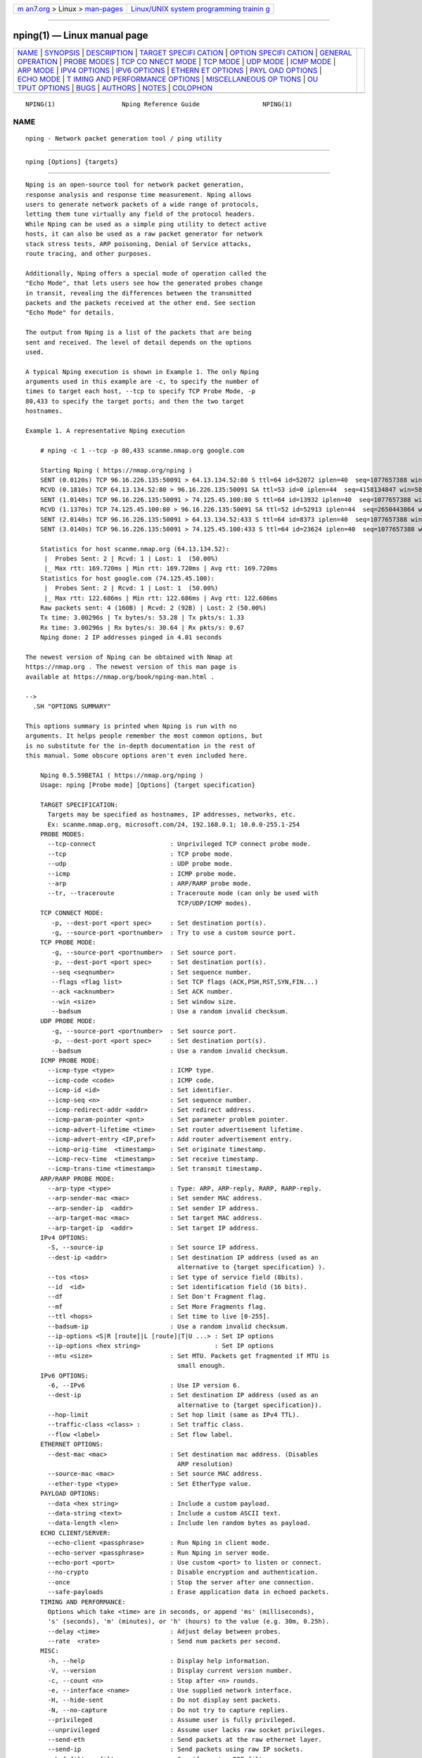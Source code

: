 .. container:: page-top

.. container:: nav-bar

   +----------------------------------+----------------------------------+
   | `m                               | `Linux/UNIX system programming   |
   | an7.org <../../../index.html>`__ | trainin                          |
   | > Linux >                        | g <http://man7.org/training/>`__ |
   | `man-pages <../index.html>`__    |                                  |
   +----------------------------------+----------------------------------+

--------------

nping(1) — Linux manual page
============================

+-----------------------------------+-----------------------------------+
| `NAME <#NAME>`__ \|               |                                   |
| `SYNOPSIS <#SYNOPSIS>`__ \|       |                                   |
| `DESCRIPTION <#DESCRIPTION>`__ \| |                                   |
| `TARGET SPECIFI                   |                                   |
| CATION <#TARGET_SPECIFICATION>`__ |                                   |
| \|                                |                                   |
| `OPTION SPECIFI                   |                                   |
| CATION <#OPTION_SPECIFICATION>`__ |                                   |
| \|                                |                                   |
| `GENERAL                          |                                   |
| OPERATION <#GENERAL_OPERATION>`__ |                                   |
| \| `PROBE MODES <#PROBE_MODES>`__ |                                   |
| \|                                |                                   |
| `TCP CO                           |                                   |
| NNECT MODE <#TCP_CONNECT_MODE>`__ |                                   |
| \| `TCP MODE <#TCP_MODE>`__ \|    |                                   |
| `UDP MODE <#UDP_MODE>`__ \|       |                                   |
| `ICMP MODE <#ICMP_MODE>`__ \|     |                                   |
| `ARP MODE <#ARP_MODE>`__ \|       |                                   |
| `IPV4 OPTIONS <#IPV4_OPTIONS>`__  |                                   |
| \|                                |                                   |
| `IPV6 OPTIONS <#IPV6_OPTIONS>`__  |                                   |
| \|                                |                                   |
| `ETHERN                           |                                   |
| ET OPTIONS <#ETHERNET_OPTIONS>`__ |                                   |
| \|                                |                                   |
| `PAYL                             |                                   |
| OAD OPTIONS <#PAYLOAD_OPTIONS>`__ |                                   |
| \| `ECHO MODE <#ECHO_MODE>`__ \|  |                                   |
| `T                                |                                   |
| IMING AND PERFORMANCE OPTIONS <#T |                                   |
| IMING_AND_PERFORMANCE_OPTIONS>`__ |                                   |
| \|                                |                                   |
| `MISCELLANEOUS OP                 |                                   |
| TIONS <#MISCELLANEOUS_OPTIONS>`__ |                                   |
| \|                                |                                   |
| `OU                               |                                   |
| TPUT OPTIONS <#OUTPUT_OPTIONS>`__ |                                   |
| \| `BUGS <#BUGS>`__ \|            |                                   |
| `AUTHORS <#AUTHORS>`__ \|         |                                   |
| `NOTES <#NOTES>`__ \|             |                                   |
| `COLOPHON <#COLOPHON>`__          |                                   |
+-----------------------------------+-----------------------------------+
| .. container:: man-search-box     |                                   |
+-----------------------------------+-----------------------------------+

::

   NPING(1)                  Nping Reference Guide                 NPING(1)

NAME
-------------------------------------------------

::

          nping - Network packet generation tool / ping utility


---------------------------------------------------------

::

          nping [Options] {targets}


---------------------------------------------------------------

::

          Nping is an open-source tool for network packet generation,
          response analysis and response time measurement. Nping allows
          users to generate network packets of a wide range of protocols,
          letting them tune virtually any field of the protocol headers.
          While Nping can be used as a simple ping utility to detect active
          hosts, it can also be used as a raw packet generator for network
          stack stress tests, ARP poisoning, Denial of Service attacks,
          route tracing, and other purposes.

          Additionally, Nping offers a special mode of operation called the
          "Echo Mode", that lets users see how the generated probes change
          in transit, revealing the differences between the transmitted
          packets and the packets received at the other end. See section
          "Echo Mode" for details.

          The output from Nping is a list of the packets that are being
          sent and received. The level of detail depends on the options
          used.

          A typical Nping execution is shown in Example 1. The only Nping
          arguments used in this example are -c, to specify the number of
          times to target each host, --tcp to specify TCP Probe Mode, -p
          80,433 to specify the target ports; and then the two target
          hostnames.

          Example 1. A representative Nping execution

              # nping -c 1 --tcp -p 80,433 scanme.nmap.org google.com

              Starting Nping ( https://nmap.org/nping )
              SENT (0.0120s) TCP 96.16.226.135:50091 > 64.13.134.52:80 S ttl=64 id=52072 iplen=40  seq=1077657388 win=1480
              RCVD (0.1810s) TCP 64.13.134.52:80 > 96.16.226.135:50091 SA ttl=53 id=0 iplen=44  seq=4158134847 win=5840 <mss 1460>
              SENT (1.0140s) TCP 96.16.226.135:50091 > 74.125.45.100:80 S ttl=64 id=13932 iplen=40  seq=1077657388 win=1480
              RCVD (1.1370s) TCP 74.125.45.100:80 > 96.16.226.135:50091 SA ttl=52 id=52913 iplen=44  seq=2650443864 win=5720 <mss 1430>
              SENT (2.0140s) TCP 96.16.226.135:50091 > 64.13.134.52:433 S ttl=64 id=8373 iplen=40  seq=1077657388 win=1480
              SENT (3.0140s) TCP 96.16.226.135:50091 > 74.125.45.100:433 S ttl=64 id=23624 iplen=40  seq=1077657388 win=1480

              Statistics for host scanme.nmap.org (64.13.134.52):
               |  Probes Sent: 2 | Rcvd: 1 | Lost: 1  (50.00%)
               |_ Max rtt: 169.720ms | Min rtt: 169.720ms | Avg rtt: 169.720ms
              Statistics for host google.com (74.125.45.100):
               |  Probes Sent: 2 | Rcvd: 1 | Lost: 1  (50.00%)
               |_ Max rtt: 122.686ms | Min rtt: 122.686ms | Avg rtt: 122.686ms
              Raw packets sent: 4 (160B) | Rcvd: 2 (92B) | Lost: 2 (50.00%)
              Tx time: 3.00296s | Tx bytes/s: 53.28 | Tx pkts/s: 1.33
              Rx time: 3.00296s | Rx bytes/s: 30.64 | Rx pkts/s: 0.67
              Nping done: 2 IP addresses pinged in 4.01 seconds

          The newest version of Nping can be obtained with Nmap at
          https://nmap.org . The newest version of this man page is
          available at https://nmap.org/book/nping-man.html .

          -->
            .SH "OPTIONS SUMMARY"

          This options summary is printed when Nping is run with no
          arguments. It helps people remember the most common options, but
          is no substitute for the in-depth documentation in the rest of
          this manual. Some obscure options aren't even included here.

              Nping 0.5.59BETA1 ( https://nmap.org/nping )
              Usage: nping [Probe mode] [Options] {target specification}

              TARGET SPECIFICATION:
                Targets may be specified as hostnames, IP addresses, networks, etc.
                Ex: scanme.nmap.org, microsoft.com/24, 192.168.0.1; 10.0.0-255.1-254
              PROBE MODES:
                --tcp-connect                    : Unprivileged TCP connect probe mode.
                --tcp                            : TCP probe mode.
                --udp                            : UDP probe mode.
                --icmp                           : ICMP probe mode.
                --arp                            : ARP/RARP probe mode.
                --tr, --traceroute               : Traceroute mode (can only be used with
                                                   TCP/UDP/ICMP modes).
              TCP CONNECT MODE:
                 -p, --dest-port <port spec>     : Set destination port(s).
                 -g, --source-port <portnumber>  : Try to use a custom source port.
              TCP PROBE MODE:
                 -g, --source-port <portnumber>  : Set source port.
                 -p, --dest-port <port spec>     : Set destination port(s).
                 --seq <seqnumber>               : Set sequence number.
                 --flags <flag list>             : Set TCP flags (ACK,PSH,RST,SYN,FIN...)
                 --ack <acknumber>               : Set ACK number.
                 --win <size>                    : Set window size.
                 --badsum                        : Use a random invalid checksum.
              UDP PROBE MODE:
                 -g, --source-port <portnumber>  : Set source port.
                 -p, --dest-port <port spec>     : Set destination port(s).
                 --badsum                        : Use a random invalid checksum.
              ICMP PROBE MODE:
                --icmp-type <type>               : ICMP type.
                --icmp-code <code>               : ICMP code.
                --icmp-id <id>                   : Set identifier.
                --icmp-seq <n>                   : Set sequence number.
                --icmp-redirect-addr <addr>      : Set redirect address.
                --icmp-param-pointer <pnt>       : Set parameter problem pointer.
                --icmp-advert-lifetime <time>    : Set router advertisement lifetime.
                --icmp-advert-entry <IP,pref>    : Add router advertisement entry.
                --icmp-orig-time  <timestamp>    : Set originate timestamp.
                --icmp-recv-time  <timestamp>    : Set receive timestamp.
                --icmp-trans-time <timestamp>    : Set transmit timestamp.
              ARP/RARP PROBE MODE:
                --arp-type <type>                : Type: ARP, ARP-reply, RARP, RARP-reply.
                --arp-sender-mac <mac>           : Set sender MAC address.
                --arp-sender-ip  <addr>          : Set sender IP address.
                --arp-target-mac <mac>           : Set target MAC address.
                --arp-target-ip  <addr>          : Set target IP address.
              IPv4 OPTIONS:
                -S, --source-ip                  : Set source IP address.
                --dest-ip <addr>                 : Set destination IP address (used as an
                                                   alternative to {target specification} ).
                --tos <tos>                      : Set type of service field (8bits).
                --id  <id>                       : Set identification field (16 bits).
                --df                             : Set Don't Fragment flag.
                --mf                             : Set More Fragments flag.
                --ttl <hops>                     : Set time to live [0-255].
                --badsum-ip                      : Use a random invalid checksum.
                --ip-options <S|R [route]|L [route]|T|U ...> : Set IP options
                --ip-options <hex string>                    : Set IP options
                --mtu <size>                     : Set MTU. Packets get fragmented if MTU is
                                                   small enough.
              IPv6 OPTIONS:
                -6, --IPv6                       : Use IP version 6.
                --dest-ip                        : Set destination IP address (used as an
                                                   alternative to {target specification}).
                --hop-limit                      : Set hop limit (same as IPv4 TTL).
                --traffic-class <class> :        : Set traffic class.
                --flow <label>                   : Set flow label.
              ETHERNET OPTIONS:
                --dest-mac <mac>                 : Set destination mac address. (Disables
                                                   ARP resolution)
                --source-mac <mac>               : Set source MAC address.
                --ether-type <type>              : Set EtherType value.
              PAYLOAD OPTIONS:
                --data <hex string>              : Include a custom payload.
                --data-string <text>             : Include a custom ASCII text.
                --data-length <len>              : Include len random bytes as payload.
              ECHO CLIENT/SERVER:
                --echo-client <passphrase>       : Run Nping in client mode.
                --echo-server <passphrase>       : Run Nping in server mode.
                --echo-port <port>               : Use custom <port> to listen or connect.
                --no-crypto                      : Disable encryption and authentication.
                --once                           : Stop the server after one connection.
                --safe-payloads                  : Erase application data in echoed packets.
              TIMING AND PERFORMANCE:
                Options which take <time> are in seconds, or append 'ms' (milliseconds),
                's' (seconds), 'm' (minutes), or 'h' (hours) to the value (e.g. 30m, 0.25h).
                --delay <time>                   : Adjust delay between probes.
                --rate  <rate>                   : Send num packets per second.
              MISC:
                -h, --help                       : Display help information.
                -V, --version                    : Display current version number.
                -c, --count <n>                  : Stop after <n> rounds.
                -e, --interface <name>           : Use supplied network interface.
                -H, --hide-sent                  : Do not display sent packets.
                -N, --no-capture                 : Do not try to capture replies.
                --privileged                     : Assume user is fully privileged.
                --unprivileged                   : Assume user lacks raw socket privileges.
                --send-eth                       : Send packets at the raw ethernet layer.
                --send-ip                        : Send packets using raw IP sockets.
                --bpf-filter <filter spec>       : Specify custom BPF filter.
              OUTPUT:
                -v                               : Increment verbosity level by one.
                -v[level]                        : Set verbosity level. E.g: -v4
                -d                               : Increment debugging level by one.
                -d[level]                        : Set debugging level. E.g: -d3
                -q                               : Decrease verbosity level by one.
                -q[N]                            : Decrease verbosity level N times
                --quiet                          : Set verbosity and debug level to minimum.
                --debug                          : Set verbosity and debug to the max level.
              EXAMPLES:
                nping scanme.nmap.org
                nping --tcp -p 80 --flags rst --ttl 2 192.168.1.1
                nping --icmp --icmp-type time --delay 500ms 192.168.254.254
                nping --echo-server "public" -e wlan0 -vvv
                nping --echo-client "public" echo.nmap.org --tcp -p1-1024 --flags ack

              SEE THE MAN PAGE FOR MANY MORE OPTIONS, DESCRIPTIONS, AND EXAMPLES


---------------------------------------------------------------------------------

::

          Everything on the Nping command line that isn't an option or an
          option argument is treated as a target host specification. Nping
          uses the same syntax for target specifications that Nmap does.
          The simplest case is a single target given by IP address or
          hostname.

          Nping supports CIDR-style addressing. You can append /numbits to
          an IPv4 address or hostname and Nping will send probes to every
          IP address for which the first numbits are the same as for the
          reference IP or hostname given. For example, 192.168.10.0/24
          would send probes to the 256 hosts between 192.168.10.0 (binary:
          11000000 10101000 00001010 00000000) and 192.168.10.255 (binary:
          11000000 10101000 00001010 11111111), inclusive.
          192.168.10.40/24 would ping exactly the same targets. Given that
          the host scanme.nmap.org is at the IP address 64.13.134.52, the
          specification scanme.nmap.org/16 would send probes to the 65,536
          IP addresses between 64.13.0.0 and 64.13.255.255. The smallest
          allowed value is /0, which targets the whole Internet. The
          largest value is /32, which targets just the named host or IP
          address because all address bits are fixed.

          CIDR notation is short but not always flexible enough. For
          example, you might want to send probes to 192.168.0.0/16 but skip
          any IPs ending with .0 or .255 because they may be used as subnet
          network and broadcast addresses. Nping supports this through
          octet range addressing. Rather than specify a normal IP address,
          you can specify a comma-separated list of numbers or ranges for
          each octet. For example, 192.168.0-255.1-254 will skip all
          addresses in the range that end in .0 or .255, and
          192.168.3-5,7.1 will target the four addresses 192.168.3.1,
          192.168.4.1, 192.168.5.1, and 192.168.7.1. Either side of a range
          may be omitted; the default values are 0 on the left and 255 on
          the right. Using - by itself is the same as 0-255, but remember
          to use 0- in the first octet so the target specification doesn't
          look like a command-line option. Ranges need not be limited to
          the final octets: the specifier 0-.-.13.37 will send probes to
          all IP addresses on the Internet ending in .13.37. This sort of
          broad sampling can be useful for Internet surveys and research.

          IPv6 addresses can only be specified by their fully qualified
          IPv6 address or hostname. CIDR and octet ranges aren't supported
          for IPv6 because they are rarely useful.

          Nping accepts multiple host specifications on the command line,
          and they don't need to be the same type. The command nping
          scanme.nmap.org 192.168.0.0/8 10.0.0,1,3-7.- does what you would
          expect.


---------------------------------------------------------------------------------

::

          Nping is designed to be very flexible and fit a wide variety of
          needs. As with most command-line tools, its behavior can be
          adjusted using command-line options. These general principles
          apply to option arguments, unless stated otherwise.

          Options that take integer numbers can accept values specified in
          decimal, octal or hexadecimal base. When a number starts with 0x,
          it will be treated as hexadecimal; when it simply starts with 0,
          it will be treated as octal. Otherwise, Nping will assume the
          number has been specified in base 10. Virtually all numbers that
          can be supplied from the command line are unsigned so, as a
          general rule, the minimum value is zero. Users may also specify
          the word random or rand to make Nping generate a random value
          within the expected range.

          IP addresses may be given as IPv4 addresses (e.g.  192.168.1.1),
          IPv6 addresses (e.g.  2001:db8:85a3::8e4c:760:7146), or
          hostnames, which will be resolved using the default DNS server
          configured in the host system.

          Options that take MAC addresses accept the usual colon-separated
          6 hex byte format (e.g.  00:50:56:d4:01:98). Hyphens may also be
          used instead of colons (e.g.  00-50-56-c0-00-08). The special
          word random or rand sets a random address and the word broadcast
          or bcast sets ff:ff:ff:ff:ff:ff.


---------------------------------------------------------------------------

::

          Unlike other ping and packet generation tools, Nping supports
          multiple target host and port specifications. While this provides
          great flexibility, it is not obvious how Nping handles situations
          where there is more than one host and/or more than one port to
          send probes to. This section explains how Nping behaves in these
          cases.

          When multiple target hosts are specified, Nping rotates among
          them in round-robin fashion. This gives slow hosts more time to
          send their responses before another probe is sent to them. Ports
          are also scheduled using round robin. So, unless only one port is
          specified, Nping never sends two probes to the same target host
          and port consecutively.

          The loop around targets is the “inner loop” and the loop around
          ports is the “outer loop”. All targets will be sent a probe for a
          given port before moving on to the next port. Between probes,
          Nping waits a configurable amount of time called the “inter-probe
          delay”, which is controlled by the --delay option. These examples
          show how it works.

                  # nping --tcp -c 2 1.1.1.1 -p 100-102

                  Starting Nping ( https://nmap.org/nping )
                  SENT (0.0210s) TCP 192.168.1.77 > 1.1.1.1:100
                  SENT (1.0230s) TCP 192.168.1.77 > 1.1.1.1:101
                  SENT (2.0250s) TCP 192.168.1.77 > 1.1.1.1:102
                  SENT (3.0280s) TCP 192.168.1.77 > 1.1.1.1:100
                  SENT (4.0300s) TCP 192.168.1.77 > 1.1.1.1:101
                  SENT (5.0320s) TCP 192.168.1.77 > 1.1.1.1:102

                  # nping --tcp -c 2 1.1.1.1 2.2.2.2 3.3.3.3 -p 8080

                  Starting Nping ( https://nmap.org/nping )
                  SENT (0.0230s) TCP 192.168.0.21 > 1.1.1.1:8080
                  SENT (1.0240s) TCP 192.168.0.21 > 2.2.2.2:8080
                  SENT (2.0260s) TCP 192.168.0.21 > 3.3.3.3:8080
                  SENT (3.0270s) TCP 192.168.0.21 > 1.1.1.1:8080
                  SENT (4.0290s) TCP 192.168.0.21 > 2.2.2.2:8080
                  SENT (5.0310s) TCP 192.168.0.21 > 3.3.3.3:8080

                  # nping --tcp -c 1 --delay 500ms 1.1.1.1 2.2.2.2 3.3.3.3 -p 137-139

                  Starting Nping ( https://nmap.org/nping )
                  SENT (0.0230s) TCP 192.168.0.21 > 1.1.1.1:137
                  SENT (0.5250s) TCP 192.168.0.21 > 2.2.2.2:137
                  SENT (1.0250s) TCP 192.168.0.21 > 3.3.3.3:137
                  SENT (1.5280s) TCP 192.168.0.21 > 1.1.1.1:138
                  SENT (2.0280s) TCP 192.168.0.21 > 2.2.2.2:138
                  SENT (2.5310s) TCP 192.168.0.21 > 3.3.3.3:138
                  SENT (3.0300s) TCP 192.168.0.21 > 1.1.1.1:139
                  SENT (3.5330s) TCP 192.168.0.21 > 2.2.2.2:139
                  SENT (4.0330s) TCP 192.168.0.21 > 3.3.3.3:139


---------------------------------------------------------------

::

          Nping supports a wide variety of protocols. Although in some
          cases Nping can automatically determine the mode from the options
          used, it is generally a good idea to specify it explicitly.

          --tcp-connect (TCP Connect mode)
              TCP connect mode is the default mode when a user does not
              have raw packet privileges. Instead of writing raw packets as
              most other modes do, Nping asks the underlying operating
              system to establish a connection with the target machine and
              port by issuing the connect system call. This is the same
              high-level system call that web browsers, P2P clients, and
              most other network-enabled applications use to establish a
              connection. It is part of a programming interface known as
              the Berkeley Sockets API. Rather than read raw packet
              responses off the wire, Nping uses this API to obtain status
              information on each connection attempt. For this reason, you
              will not be able to see the contents of the packets that are
              sent or received but only status information about the TCP
              connection establishment taking place.

          --tcp (TCP mode)
              TCP is the mode that lets users create and send any kind of
              TCP packet. TCP packets are sent embedded in IP packets that
              can also be tuned. This mode can be used for many different
              purposes. For example you could try to discover open ports by
              sending TCP SYN messages without completing the three-way
              handshake. This technique is often referred to as half-open
              scanning, because you don't open a full TCP connection. You
              send a SYN packet, as if you are going to open a real
              connection and then wait for a response. A SYN/ACK indicates
              the port is open, while a RST indicates it's closed. If no
              response is received one could assume that some intermediate
              network device is filtering the responses. Another use could
              be to see how a remote TCP/IP stack behaves when it receives
              a non-RFC-compliant packet, like one with both SYN and RST
              flags set. One could also do some evil by creating custom RST
              packets using an spoofed IP address with the intent of
              closing an active TCP connection.

          --udp (UDP mode)
              UDP mode can have two different behaviours. Under normal
              circumstances, it lets users create custom IP/UDP packets.
              However, if Nping is run by a user without raw packet
              privileges and no changes to the default protocol headers are
              requested, then Nping enters the unprivileged UDP mode which
              basically sends UDP packets to the specified target hosts and
              ports using the sendto system call. Note that in this
              unprivileged mode it is not possible to see low-level header
              information of the packets on the wire but only status
              information about the amount of bytes that are being
              transmitted and received. UDP mode can be used to interact
              with any UDP-based server. Examples are DNS servers,
              streaming servers, online gaming servers, and port
              knocking/single-packet authorization daemons.

          --icmp (ICMP mode)
              ICMP mode is the default mode when the user runs Nping with
              raw packet privileges. Any kind of ICMP message can be
              created. The default ICMP type is Echo, i.e., ping. ICMP mode
              can be used for many different purposes, from a simple
              request for a timestamp or a netmask to the transmission of
              fake destination unreachable messages, custom redirects, and
              router advertisements.

          --arp (ARP/RARP mode)
              ARP lets you create and send a few different ARP-related
              packets. These include ARP, RARP, DRARP, and InARP requests
              and replies. This mode can ban be used to perform low-level
              host discovery, and conduct ARP-cache poisoning attacks.

          --traceroute (Traceroute mode)
              Traceroute is not a mode by itself but a complement to TCP,
              UDP, and ICMP modes. When this option is specified Nping will
              set the IP TTL value of the first probe to 1. When the next
              router receives the packet it will drop it due to the
              expiration of the TTL and it will generate an ICMP
              destination unreachable message. The next probe will have a
              TTL of 2 so now the first router will forward the packet
              while the second router will be the one that drops the packet
              and generates the ICMP message. The third probe will have a
              TTL value of 3 and so on. By examining the source addresses
              of all those ICMP Destination Unreachable messages it is
              possible to determine the path that the probes take until
              they reach their final destination.


-------------------------------------------------------------------------

::

          -p port_spec, --dest-port port_spec (Target ports)
              This option specifies which ports you want to try to connect
              to. It can be a single port, a comma-separated list of ports
              (e.g.  80,443,8080), a range (e.g.  1-1023), and any
              combination of those (e.g.  21-25,80,443,1024-2048). The
              beginning and/or end values of a range may be omitted,
              causing Nping to use 1 and 65535, respectively. So you can
              specify -p- to target ports from 1 through 65535. Using port
              zero is allowed if you specify it explicitly.

          -g portnumber, --source-port portnumber (Spoof source port)
              This option asks Nping to use the specified port as source
              port for the TCP connections. Note that this might not work
              on all systems or may require root privileges. Specified
              value must be an integer in the range [0–65535].


---------------------------------------------------------

::

          -p port_spec, --dest-port port_spec (Target ports)
              This option specifies which destination ports you want to
              send probes to. It can be a single port, a comma-separated
              list of ports (e.g.  80,443,8080), a range (e.g.  1-1023),
              and any combination of those (e.g.  21-25,80,443,1024-2048).
              The beginning and/or end values of a range may be omitted,
              causing Nping to use 1 and 65535, respectively. So you can
              specify -p- to target ports from 1 through 65535. Using port
              zero is allowed if you specify it explicitly.

          -g portnumber, --source-port portnumber (Spoof source port)
              This option asks Nping to use the specified port as source
              port for the TCP connections. Note that this might not work
              on all systems or may require root privileges. Specified
              value must be an integer in the range [0–65535].

          --seq seqnumber (Sequence Number)
              Specifies the TCP sequence number. In SYN packets this is the
              initial sequence number (ISN). In a normal transmission this
              corresponds to the sequence number of the first byte of data
              in the segment.  seqnumber must be a number in the range
              [0–4294967295].

          --flags flags (TCP Flags)
              This option specifies which flags should be set in the TCP
              packet.  flags may be specified in three different ways:

               1. As a comma-separated list of flags, e.g.  --flags
                  syn,ack,rst

               2. As a list of one-character flag initials, e.g.  --flags
                  SAR tells Nping to set flags SYN, ACK, and RST.

               3. As an 8-bit hexadecimal number, where the supplied number
                  is the exact value that will be placed in the flags field
                  of the TCP header. The number should start with the
                  prefix 0x and should be in the range [0x00–0xFF], e.g.
                  --flags 0x20 sets the URG flag as 0x20 corresponds to
                  binary 00100000 and the URG flag is represented by the
                  third bit.

              There are 8 possible flags to set: CWR, ECN, URG, ACK, PSH,
              RST, SYN, and FIN. The special value ALL means to set all
              flags.  NONE means to set no flags. It is important that if
              you don't want any flag to be set, you request it explicitly
              because in some cases the SYN flag may be set by default.
              Here is a brief description of the meaning of each flag:

              CWR (Congestion Window Reduced)
                  Set by an ECN-Capable sender when it reduces its
                  congestion window (due to a retransmit timeout, a fast
                  retransmit or in response to an ECN notification.

              ECN (Explicit Congestion Notification)
                  During the three-way handshake it indicates that sender
                  is capable of performing explicit congestion
                  notification. Normally it means that a packet with the IP
                  Congestion Experienced flag set was received during
                  normal transmission. See RFC 3168 for more information.

              URG (Urgent)
                  Segment is urgent and the urgent pointer field carries
                  valid information.

              ACK (Acknowledgement)
                  The segment carries an acknowledgement and the value of
                  the acknowledgement number field is valid and contains
                  the next sequence number that is expected from the
                  receiver.

              PSH (Push)
                  The data in this segment should be immediately pushed to
                  the application layer on arrival.

              RST (Reset)
                  There was some problem and the sender wants to abort the
                  connection.

              SYN (Synchronize)
                  The segment is a request to synchronize sequence numbers
                  and establish a connection. The sequence number field
                  contains the sender's initial sequence number.

              FIN (Finish)
                  The sender wants to close the connection.

          --win size (Window Size)
              Specifies the TCP window size, this is, the number of octets
              the sender of the segment is willing to accept from the
              receiver at one time. This is usually the size of the
              reception buffer that the OS allocates for a given
              connection.  size must be a number in the range [0–65535].

          --badsum (Invalid Checksum)
              Asks Nping to use an invalid TCP checksum for the packets
              sent to target hosts. Since virtually all host IP stacks
              properly drop these packets, any responses received are
              likely coming from a firewall or an IDS that didn't bother to
              verify the checksum. For more details on this technique, see
              https://nmap.org/p60-12.html .


---------------------------------------------------------

::

          -p port_spec, --dest-port port_spec (Target ports)
              This option specifies which ports you want UDP datagrams to
              be sent to. It can be a single port, a comma-separated list
              of ports (e.g.  80,443,8080), a range (e.g.  1-1023), and any
              combination of those (e.g.  21-25,80,443,1024-2048). The
              beginning and/or end values of a range may be omitted,
              causing Nping to use 1 and 65535, respectively. So you can
              specify -p- to target ports from 1 through 65535. Using port
              zero is allowed if you specify it explicitly.

          -g portnumber, --source-port portnumber (Spoof source port)
              This option asks Nping to use the specified port as source
              port for the transmitted datagrams. Note that this might not
              work on all systems or may require root privileges. Specified
              value must be an integer in the range [0–65535].

          --badsum (Invalid Checksum)
              Asks Nping to use an invalid UDP checksum for the packets
              sent to target hosts. Since virtually all host IP stacks
              properly drop these packets, any responses received are
              likely coming from a firewall or an IDS that didn't bother to
              verify the checksum. For more details on this technique, see
              https://nmap.org/p60-12.html .


-----------------------------------------------------------

::

          --icmp-type type (ICMP type)
              This option specifies which type of ICMP messages should be
              generated.  type can be supplied in two different ways. You
              can use the official type numbers assigned by IANA[1] (e.g.
              --icmp-type 8 for ICMP Echo Request), or you can use any of
              the mnemonics listed in the section called “ICMP Types”.

          --icmp-code code (ICMP code)
              This option specifies which ICMP code should be included in
              the generated ICMP messages.  code can be supplied in two
              different ways. You can use the official code numbers
              assigned by IANA[1] (e.g.  --icmp-code 1 for Fragment
              Reassembly Time Exceeded), or you can use any of the
              mnemonics listed in the section called “ICMP Codes”.

          --icmp-id id (ICMP identifier)
              This option specifies the value of the identifier used in
              some of the ICMP messages. In general it is used to match
              request and reply messages.  id must be a number in the range
              [0–65535].

          --icmp-seq seq (ICMP sequence)
              This option specifies the value of the sequence number field
              used in some ICMP messages. In general it is used to match
              request and reply messages.  id must be a number in the range
              [0–65535].

          --icmp-redirect-addr addr (ICMP Redirect address)
              This option sets the address field in ICMP Redirect messages.
              In other words, it sets the IP address of the router that
              should be used when sending IP datagrams to the original
              destination.  addr can be either an IPv4 address or a
              hostname.

          --icmp-param-pointer pointer (ICMP Parameter Problem pointer)
              This option specifies the pointer that indicates the location
              of the problem in ICMP Parameter Problem messages.  pointer
              should be a number in the range [0–255]. Normally this option
              is only used when ICMP code is set to 0 ("Pointer indicates
              the error").

          --icmp-advert-lifetime ttl (ICMP Router Advertisement Lifetime)
              This option specifies the router advertisement lifetime, this
              is, the number of seconds the information carried in an ICMP
              Router Advertisement can be considered valid for.  ttl must
              be a positive integer in the range [0–65535].

          --icmp-advert-entry addr,pref (ICMP Router Advertisement Entry)
              This option adds a Router Advertisement entry to an ICMP
              Router Advertisement message. The parameter must be two
              values separated by a comma.  addr is the router's IP and can
              be specified either as an IP address in dot-decimal notation
              or as a hostname.  pref is the preference level for the
              specified IP. It must be a number in the range
              [0–4294967295]. An example is --icmp-advert-entry
              192.168.128.1,3.

          --icmp-orig-time timestamp (ICMP Originate Timestamp)
              This option sets the Originate Timestamp in ICMP Timestamp
              messages. The Originate Timestamp is expressed as the number
              of milliseconds since midnight UTC and it corresponds to the
              time the sender last touched the Timestamp message before its
              transmission.  timestamp can be specified as a regular time
              (e.g.  10s, 3h, 1000ms), or the special string now. You can
              add or subtract values from now, for example --icmp-orig-time
              now-2s, --icmp-orig-time now+1h, --icmp-orig-time now+200ms.

          --icmp-recv-time timestamp (ICMP Receive Timestamp)
              This option sets the Receive Timestamp in ICMP Timestamp
              messages. The Receive Timestamp is expressed as the number of
              milliseconds since midnight UTC and it corresponds to the
              time the echoer first touched the Timestamp message on
              receipt.  timestamp is as with --icmp-orig-time.

          --icmp-trans-time timestamp (ICMP Transmit Timestamp)
              This option sets the Transmit Timestamp in ICMP Timestamp
              messages. The Transmit Timestamp is expressed as the number
              of milliseconds since midnight UTC and it corresponds to the
              time the echoer last touched the Timestamp message before its
              transmission.  timestamp is as with --icmp-orig-time.

      ICMP Types
          These identifiers may be used as mnemonics for the ICMP type
          numbers given to the --icmp-type option. In general there are
          three forms of each identifier: the full name (e.g.
          destination-unreachable), the short name (e.g.  dest-unr), or the
          initials (e.g.  du). In ICMP types that request something, the
          word "request" is omitted.

          echo-reply, echo-rep, er
              Echo Reply (type 0). This message is sent in response to an
              Echo Request message.

          destination-unreachable, dest-unr, du
              Destination Unreachable (type 3). This message indicates that
              a datagram could not be delivered to its destination.

          source-quench, sour-que, sq
              Source Quench (type 4). This message is used by a congested
              IP device to tell other device that is sending packets too
              fast and that it should slow down.

          redirect, redi, r
              Redirect (type 5). This message is normally used by routers
              to inform a host that there is a better route to use for
              sending datagrams. See also the --icmp-redirect-addr option.

          echo-request, echo, e
              Echo Request (type 8). This message is used to test the
              connectivity of another device on a network.

          router-advertisement, rout-adv, ra
              Router Advertisement (type 9). This message is used by
              routers to let hosts know of their existence and
              capabilities. See also the --icmp-advert-lifetime option.

          router-solicitation, rout-sol, rs
              Router Solicitation (type 10). This message is used by hosts
              to request Router Advertisement messages from any listening
              routers.

          time-exceeded, time-exc, te
              Time Exceeded (type 11). This message is generated by some
              intermediate device (normally a router) to indicate that a
              datagram has been discarded before reaching its destination
              because the IP TTL expired.

          parameter-problem, member-pro, pp
              Parameter Problem (type 12). This message is used when a
              device finds a problem with a parameter in an IP header and
              it cannot continue processing it. See also the
              --icmp-param-pointer option.

          timestamp, time, tm
              Timestamp Request (type 13). This message is used to request
              a device to send a timestamp value for propagation time
              calculation and clock synchronization. See also the
              --icmp-orig-time, --icmp-recv-time, and --icmp-trans-time.

          timestamp-reply, time-rep, tr
              Timestamp Reply (type 14). This message is sent in response
              to a Timestamp Request message.

          information, info, i
              Information Request (type 15). This message is now obsolete
              but it was originally used to request configuration
              information from another device.

          information-reply, info-rep, ir
              Information Reply (type 16). This message is now obsolete but
              it was originally sent in response to an Information Request
              message to provide configuration information.

          mask-request, mask, m
              Address Mask Request (type 17). This message is used to ask a
              device to send its subnet mask.

          mask-reply, mask-rep, mr
              Address Mask Reply (type 18). This message contains a subnet
              mask and is sent in response to a Address Mask Request
              message.

          traceroute, trace, tc
              Traceroute (type 30). This message is normally sent by an
              intermediate device when it receives an IP datagram with a
              traceroute option. ICMP Traceroute messages are still
              experimental, see RFC 1393 for more information.

      ICMP Codes
          These identifiers may be used as mnemonics for the ICMP code
          numbers given to the --icmp-code option. They are listed by the
          ICMP type they correspond to.

          Destination Unreachable
              network-unreachable, netw-unr, net
                  Code 0. Datagram could not be delivered to its
                  destination network (probably due to some routing
                  problem).

              host-unreachable, host-unr, host
                  Code 1. Datagram was delivered to the destination network
                  but it was impossible to reach the specified host
                  (probably due to some routing problem).

              protocol-unreachable, prot-unr, proto
                  Code 2. The protocol specified in the Protocol field of
                  the IP datagram is not supported by the host to which the
                  datagram was delivered.

              port-unreachable, port-unr, port
                  Code 3. The TCP/UDP destination port was invalid.

              needs-fragmentation, need-fra, frag
                  Code 4. Datagram had the DF bit set but it was too large
                  for the MTU of the next physical network so it had to be
                  dropped.

              source-route-failed, sour-rou, routefail
                  Code 5. IP datagram had a Source Route option but a
                  router couldn't pass it to the next hop.

              network-unknown, netw-unk, net?
                  Code 6. Destination network is unknown. This code is
                  never used. Instead, Network Unreachable is used.

              host-unknown, host-unk, host?
                  Code 7. Specified host is unknown. Usually generated by a
                  router local to the destination host to inform of a bad
                  address.

              host-isolated, host-iso, isolated
                  Code 8. Source Host Isolated. Not used.

              network-prohibited, netw-pro, !net
                  Code 9. Communication with destination network is
                  administratively prohibited (source device is not allowed
                  to send packets to the destination network).

              host-prohibited, host-pro, !host
                  Code 10. Communication with destination host is
                  administratively prohibited. (The source device is
                  allowed to send packets to the destination network but
                  not to the destination device.)

              network-tos, unreachable-network-tos, netw-tos, tosnet
                  Code 11. Destination network unreachable because it
                  cannot provide the type of service specified in the IP
                  TOS field.

              host-tos, unreachable-host-tos, toshost
                  Code 12. Destination host unreachable because it cannot
                  provide the type of service specified in the IP TOS
                  field.

              communication-prohibited, comm-pro, !comm
                  Code 13. Datagram could not be forwarded due to filtering
                  that blocks the message based on its contents.

              host-precedence-violation, precedence-violation, prec-vio,
              violation
                  Code 14. Precedence value in the IP TOS field is not
                  permitted.

              precedence-cutoff, prec-cut, cutoff
                  Code 15. Precedence value in the IP TOS field is lower
                  than the minimum allowed for the network.

          Redirect
              redirect-network, redi-net, net
                  Code 0. Redirect all future datagrams with the same
                  destination network as the original datagram, to the
                  router specified in the Address field. The use of this
                  code is prohibited by RFC 1812.

              redirect-host, redi-host, host
                  Code 1. Redirect all future datagrams with the same
                  destination host as the original datagram, to the router
                  specified in the Address field.

              redirect-network-tos, redi-ntos, redir-ntos
                  Code 2. Redirect all future datagrams with the same
                  destination network and IP TOS value as the original
                  datagram, to the router specified in the Address field.
                  The use of this code is prohibited by RFC 1812.

              redirect-host-tos, redi-htos, redir-htos
                  Code 3. Redirect all future datagrams with the same
                  destination host and IP TOS value as the original
                  datagram, to the router specified in the Address field.

          Router Advertisement
              normal-advertisement, norm-adv, normal, zero, default, def
                  Code 0. Normal router advertisement. In Mobile IP:
                  Mobility agent can act as a router for IP datagrams not
                  related to mobile nodes.

              not-route-common-traffic, not-rou, mobile-ip, !route,
              !commontraffic
                  Code 16. Used for Mobile IP. The mobility agent does not
                  route common traffic. All foreign agents must forward to
                  a default router any datagrams received from a registered
                  mobile node

          Time Exceeded
              ttl-exceeded-in-transit, ttl-exc, ttl-transit
                  Code 0. IP Time To Live expired during transit.

              fragment-reassembly-time-exceeded, frag-exc, frag-time
                  Code 1. Fragment reassembly time has been exceeded.

          Parameter Problem
              pointer-indicates-error, poin-ind, pointer
                  Code 0. The pointer field indicates the location of the
                  problem. See the --icmp-param-pointer option.

              missing-required-option, miss-option, option-missing
                  Code 1. IP datagram was expected to have an option that
                  is not present.

              bad-length, bad-len, badlen
                  Code 2. The length of the IP datagram is incorrect.


---------------------------------------------------------

::

          --arp-type type (ICMP Type)
              This option specifies which type of ARP messages should be
              generated.  type can be supplied in two different ways. You
              can use the official numbers assigned by IANA[2] (e.g.
              --arp-type 1 for ARP Request), or you can use one of the
              mnemonics from the section called “ARP Types”.

          --arp-sender-mac mac (Sender MAC address)
              This option sets the Sender Hardware Address field of the ARP
              header. Although ARP supports many types of link layer
              addresses, currently Nping only supports MAC addresses.  mac
              must be specified using the traditional MAC notation (e.g.
              00:0a:8a:32:f4:ae). You can also use hyphens as separators
              (e.g.  00-0a-8a-32-f4-ae).

          --arp-sender-ip addr (Sender IP address)
              This option sets the Sender IP field of the ARP header.  addr
              can be given as an IPv4 address or a hostname.

          --arp-target-mac mac (target MAC address)
              This option sets the Target Hardware Address field of the ARP
              header.

          --arp-target-ip addr (target ip address)
              This option sets the Target IP field of the ARP header.

      ARP Types
          These identifiers may be used as mnemonics for the ARP type
          numbers given to the --arp-type option.

          arp-request, arp, a
              ARP Request (type 1). ARP requests are used to translate
              network layer addresses (normally IP addresses) to link layer
              addresses (usually MAC addresses). Basically, and ARP request
              is a broadcasted message that asks the host in the same
              network segment that has a given IP address to provide its
              MAC address.

          arp-reply, arp-rep, ar
              ARP Reply (type 2). An ARP reply is a message that a host
              sends in response to an ARP request to provide its link layer
              address.

          rarp-request, rarp, r
              RARP Requests (type 3). RARP requests are used to translate a
              link layer address (normally a MAC address) to a network
              layer address (usually an IP address). Basically a RARP
              request is a broadcasted message sent by a host that wants to
              know his own IP address because it doesn't have any. It was
              the first protocol designed to solve the bootstrapping
              problem. However, RARP is now obsolete and DHCP is used
              instead. For more information about RARP see RFC 903.

          rarp-reply, rarp-rep, rr
              RARP Reply (type 4). A RARP reply is a message sent in
              response to a RARP request to provide an IP address to the
              host that sent the RARP request in the first place.

          drarp-request, drarp, d
              Dynamic RARP Request (type 5). Dynamic RARP is an extension
              to RARP used to obtain or assign a network layer address from
              a fixed link layer address. DRARP was used mainly in Sun
              Microsystems platforms in the late 90's but now it's no
              longer used. See RFC 1931 for more information.

          drarp-reply, drarp-rep, dr
              Dynamic RARP Reply (type 6). A DRARP reply is a message sent
              in response to a RARP request to provide network layer
              address.

          drarp-error, drarp-err, de
              DRARP Error (type 7). DRARP Error messages are usually sent
              in response to DRARP requests to inform of some error. In
              DRARP Error messages, the Target Protocol Address field is
              used to carry an error code (usually in the first byte). The
              error code is intended to tell why no target protocol address
              is being returned. For more information see RFC 1931.

          inarp-request, inarp, i
              Inverse ARP Request (type 8). InARP requests are used to
              translate a link layer address to a network layer address. It
              is similar to RARP request but in this case, the sender of
              the InARP request wants to know the network layer address of
              another node, not its own address. InARP is mainly used in
              Frame Relay and ATM networks. For more information see RFC
              2390.

          inarp-reply, inarp-rep, ir
              Inverse ARP Reply (type 9). InARP reply messages are sent in
              response to InARP requests to provide the network layer
              address associated with the host that has a given link layer
              address.

          arp-nak, an
              ARP NAK (type 10). ARP NAK messages are an extension to the
              ATMARP protocol and they are used to improve the robustness
              of the ATMARP server mechanism. With ARP NAK, a client can
              determine the difference between a catastrophic server
              failure and an ATMARP table lookup failure. See RFC 1577 for
              more information.


-----------------------------------------------------------------

::

          -S addr, --source-ip addr (Source IP Address)
              Sets the source IP address. This option lets you specify a
              custom IP address to be used as source IP address in sent
              packets. This allows spoofing the sender of the packets.
              addr can be an IPv4 address or a hostname.

          --dest-ip addr (Destination IP Address)
              Adds a target to Nping's target list. This option is provided
              for consistency but its use is deprecated in favor of plain
              target specifications. See the section called “TARGET
              SPECIFICATION”.

          --tos tos (Type of Service)
              Sets the IP TOS field. The TOS field is used to carry
              information to provide quality of service features. It is
              normally used to support a technique called Differentiated
              Services. See RFC 2474 for more information.  tos must be a
              number in the range [0–255].

          --id id (Identification)
              Sets the IPv4 Identification field. The Identification field
              is a 16-bit value that is common to all fragments belonging
              to a particular message. The value is used by the receiver to
              reassemble the original message from the fragments received.
              id must be a number in the range [0–65535].

          --df (Don't Fragment)
              Sets the Don't Fragment bit in sent packets. When an IP
              datagram has its DF flag set, intermediate devices are not
              allowed to fragment it so if it needs to travel across a
              network with a MTU smaller that datagram length the datagram
              will have to be dropped. Normally an ICMP Destination
              Unreachable message is generated and sent back to the sender.

          --mf (More Fragments)
              Sets the More Fragments bit in sent packets. The MF flag is
              set to indicate the receiver that the current datagram is a
              fragment of some larger datagram. When set to zero it
              indicates that the current datagram is either the last
              fragment in the set or that it is the only fragment.

          --ttl hops (Time To Live)
              Sets the IPv4 Time-To-Live (TTL) field in sent packets to the
              given value. The TTL field specifies how long the datagram is
              allowed to exist on the network. It was originally intended
              to represent a number of seconds but it actually represents
              the number of hops a packet can traverse before being
              dropped. The TTL tries to avoid a situation in which
              undeliverable datagrams keep being forwarded from one router
              to another endlessly.  hops must be a number in the range
              [0–255].

          --badsum-ip (Invalid IP checksum)
              Asks Nping to use an invalid IP checksum for packets sent to
              target hosts. Note that some systems (like most Linux
              kernels), may fix the checksum before placing the packet on
              the wire, so even if Nping shows the incorrect checksum in
              its output, the packets may be transparently corrected by the
              kernel.

          --ip-options S|R [route]|L [route]|T|U ..., --ip-options hex
          string (IP Options)
              The IP protocol offers several options which may be placed in
              packet headers. Unlike the ubiquitous TCP options, IP options
              are rarely seen due to practicality and security concerns. In
              fact, many Internet routers block the most dangerous options
              such as source routing. Yet options can still be useful in
              some cases for determining and manipulating the network route
              to target machines. For example, you may be able to use the
              record route option to determine a path to a target even when
              more traditional traceroute-style approaches fail. Or if your
              packets are being dropped by a certain firewall, you may be
              able to specify a different route with the strict or loose
              source routing options.

              The most powerful way to specify IP options is to simply pass
              in hexadecimal data as the argument to --ip-options. Precede
              each hex byte value with \x. You may repeat certain
              characters by following them with an asterisk and then the
              number of times you wish them to repeat. For example,
              \x01\x07\x04\x00*4 is the same as
              \x01\x07\x04\x00\x00\x00\x00.

              Note that if you specify a number of bytes that is not a
              multiple of four, an incorrect IP header length will be set
              in the IP packet. The reason for this is that the IP header
              length field can only express multiples of four. In those
              cases, the length is computed by dividing the header length
              by 4 and rounding down. This will affect the way the header
              that follows the IP header is interpreted, showing bogus
              information in Nping or in the output of any sniffer.
              Although this kind of situation might be useful for some
              stack stress tests, users would normally want to specify
              explicit padding, so the correct header length is set.

              Nping also offers a shortcut mechanism for specifying
              options. Simply pass the letter R, T, or U to request
              record-route, record-timestamp, or both options together,
              respectively. Loose or strict source routing may be specified
              with an L or S followed by a space and then a space-separated
              list of IP addresses.

              For more information and examples of using IP options with
              Nping, see the mailing list post at
              http://seclists.org/nmap-dev/2006/q3/0052.html .

          --mtu size (Maximum Transmission Unit)
              This option sets a fictional MTU in Nping so IP datagrams
              larger than size are fragmented before transmission.  size
              must be specified in bytes and corresponds to the number of
              octets that can be carried on a single link-layer frame.


-----------------------------------------------------------------

::

          -6, --ipv6 (Use IPv6)
              Tells Nping to use IP version 6 instead of the default IPv4.
              It is generally a good idea to specify this option as early
              as possible in the command line so Nping can parse it soon
              and know in advance that the rest of the parameters refer to
              IPv6. The command syntax is the same as usual except that you
              also add the -6 option. Of course, you must use IPv6 syntax
              if you specify an address rather than a hostname. An address
              might look like 3ffe:7501:4819:2000:210:f3ff:fe03:14d0, so
              hostnames are recommended.

              While IPv6 hasn't exactly taken the world by storm, it gets
              significant use in some (usually Asian) countries and most
              modern operating systems support it. To use Nping with IPv6,
              both the source and target of your packets must be configured
              for IPv6. If your ISP (like most of them) does not allocate
              IPv6 addresses to you, free tunnel brokers are widely
              available and work fine with Nping. You can use the free IPv6
              tunnel broker service at http://www.tunnelbroker.net .

              Please note that IPv6 support is still highly experimental
              and many modes and options may not work with it.

          -S addr, --source-ip addr (Source IP Address)
              Sets the source IP address. This option lets you specify a
              custom IP address to be used as source IP address in sent
              packets. This allows spoofing the sender of the packets.
              addr can be an IPv6 address or a hostname.

          --dest-ip addr (Destination IP Address)
              Adds a target to Nping's target list. This option is provided
              for consistency but its use is deprecated in favor of plain
              target specifications. See the section called “TARGET
              SPECIFICATION”.

          --flow label (Flow Label)
              Sets the IPv6 Flow Label. The Flow Label field is 20 bits
              long and is intended to provide certain quality-of-service
              properties for real-time datagram delivery. However, it has
              not been widely adopted, and not all routers or endpoints
              support it. Check RFC 2460 for more information.  label must
              be an integer in the range [0–1048575].

          --traffic-class class (Traffic Class)
              Sets the IPv6 Traffic Class. This field is similar to the TOS
              field in IPv4, and is intended to provide the Differentiated
              Services method, enabling scalable service discrimination in
              the Internet without the need for per-flow state and
              signaling at every hop. Check RFC 2474 for more information.
              class must be an integer in the range [0–255].

          --hop-limit hops (Hop Limit)

              Sets the IPv6 Hop Limit field in sent packets to the given
              value. The Hop Limit field specifies how long the datagram is
              allowed to exist on the network. It represents the number of
              hops a packet can traverse before being dropped. As with the
              TTL in IPv4, IPv6 Hop Limit tries to avoid a situation in
              which undeliverable datagrams keep being forwarded from one
              router to another endlessly.  hops must be a number in the
              range [0–255].


-------------------------------------------------------------------------

::

          In most cases Nping sends packets at the raw IP level. This means
          that Nping creates its own IP packets and transmits them through
          a raw socket. However, in some cases it may be necessary to send
          packets at the raw Ethernet level. This happens, for example,
          when Nping is run under Windows (as Microsoft has disabled raw
          socket support since Windows XP SP2), or when Nping is asked to
          send ARP packets. Since in some cases it is necessary to
          construct ethernet frames, Nping offers some options to
          manipulate the different fields.

          --dest-mac mac (Ethernet Destination MAC Address)
              This option sets the destination MAC address that should be
              set in outgoing Ethernet frames. This is useful in case Nping
              can't determine the next hop's MAC address or when you want
              to route probes through a router other than the configured
              default gateway. The MAC address should have the usual format
              of six colon-separated bytes, e.g.  00:50:56:d4:01:98.
              Alternatively, hyphens may be used instead of colons. Use the
              word random or rand to generate a random address, and
              broadcast or bcast to use ff:ff:ff:ff:ff:ff. If you set up a
              bogus destination MAC address your probes may not reach the
              intended targets.

          --source-mac mac (Ethernet Source MAC Address)
              This option sets the source MAC address that should be set in
              outgoing Ethernet frames. This is useful in case Nping can't
              determine your network interface MAC address or when you want
              to inject traffic into the network while hiding your network
              card's real address. The syntax is the same as for
              --dest-mac. If you set up a bogus source MAC address you may
              not receive probe replies.

          --ether-type type (Ethertype)
              This option sets the Ethertype field of the ethernet frame.
              The Ethertype is used to indicate which protocol is
              encapsulated in the payload.  type can be supplied in two
              different ways. You can use the official numbers listed by
              the IEEE[3] (e.g.  --ether-type 0x0800 for IP version 4), or
              one of the mnemonics from the section called “Ethernet
              Types”.

      Ethernet Types
          These identifiers may be used as mnemonics for the Ethertype
          numbers given to the --arp-type option.

          ipv4, ip, 4
              Internet Protocol version 4 (type 0x0800).

          ipv6, 6
              Internet Protocol version 6 (type 0x86DD).

          arp
              Address Resolution Protocol (type 0x0806).

          rarp
              Reverse Address Resolution Protocol (type 0x8035).

          frame-relay, frelay, fr
              Frame Relay (type 0x0808).

          ppp
              Point-to-Point Protocol (type 0x880B).

          gsmp
              General Switch Management Protocol (type 0x880C).

          mpls
              Multiprotocol Label Switching (type 0x8847).

          mps-ual, mps
              Multiprotocol Label Switching with Upstream-assigned Label
              (type 0x8848).

          mcap
              Multicast Channel Allocation Protocol (type 0x8861).

          pppoe-discovery, pppoe-d
              PPP over Ethernet Discovery Stage (type 0x8863).

          pppoe-session, pppoe-s
              PPP over Ethernet Session Stage (type 0x8864).

          ctag
              Customer VLAN Tag Type (type 0x8100).

          epon
              Ethernet Passive Optical Network (type 0x8808).

          pbnac
              Port-based network access control (type 0x888E).

          stag
              Service VLAN tag identifier (type 0x88A8).

          ethexp1
              Local Experimental Ethertype 1 (type 0x88B5).

          ethexp2
              Local Experimental Ethertype 2 (type 0x88B6).

          ethoui
              OUI Extended Ethertype (type 0x88B7).

          preauth
              Pre-Authentication (type 0x88C7).

          lldp
              Link Layer Discovery Protocol (type 0x88CC).

          mac-security, mac-sec, macsec
              Media Access Control Security (type 0x88E5).

          mvrp
              Multiple VLAN Registration Protocol (type 0x88F5).

          mmrp
              Multiple Multicast Registration Protocol (type 0x88F6).

          frrr
              Fast Roaming Remote Request (type 0x890D).


-----------------------------------------------------------------------

::

          --data hex string (Append custom binary data to sent packets)
              This option lets you include binary data as payload in sent
              packets.  hex string may be specified in any of the following
              formats: 0xAABBCCDDEEFF..., AABBCCDDEEFF...  or
              \xAA\xBB\xCC\xDD\xEE\xFF.... Examples of use are --data
              0xdeadbeef and --data \xCA\xFE\x09. Note that if you specify
              a number like 0x00ff no byte-order conversion is performed.
              Make sure you specify the information in the byte order
              expected by the receiver.

          --data-string string (Append custom string to sent packets)
              This option lets you include a regular string as payload in
              sent packets.  string can contain any string. However, note
              that some characters may depend on your system's locale and
              the receiver may not see the same information. Also, make
              sure you enclose the string in double quotes and escape any
              special characters from the shell. Example: --data-string
              "Jimmy Jazz...".

          --data-length len (Append random data to sent packets)
              This option lets you include len random bytes of data as
              payload in sent packets.  len must be an integer in the range
              [0–65400]. However, values higher than 1400 are not
              recommended because it may not be possible to transmit
              packets due to network MTU limitations.


-----------------------------------------------------------

::

          The "Echo Mode" is a novel technique implemented by Nping which
          lets users see how network packets change in transit, from the
          host where they originated to the target machine. Basically, the
          Echo mode turns Nping into two different pieces: the Echo server
          and the Echo client. The Echo server is a network service that
          has the ability to capture packets from the network and send a
          copy ("echo them") to the originating client through a side TCP
          channel. The Echo client is the part that generates such network
          packets, transmits them to the server, and receives their echoed
          version through a side TCP channel that it has previously
          established with the Echo server.

          This scheme lets the client see the differences between the
          packets that it sends and what is actually received by the
          server. By having the server send back copies of the received
          packets through the side channel, things like NAT devices become
          immediately apparent to the client because it notices the changes
          in the source IP address (and maybe even source port). Other
          devices like those that perform traffic shaping, changing TCP
          window sizes or adding TCP options transparently between hosts,
          turn up too.

          The Echo mode is also useful for troubleshooting routing and
          firewall issues. Among other things, it can be used to determine
          if the traffic generated by the Nping client is being dropped in
          transit and never gets to its destination or if the responses are
          the ones that don't get back to it.

          Internally, client and server communicate over an encrypted and
          authenticated channel, using the Nping Echo Protocol (NEP), whose
          technical specification can be found in
          https://nmap.org/svn/nping/docs/EchoProtoRFC.txt 

          The following paragraphs describe the different options available
          in Nping's Echo mode.

          --ec passphrase, --echo-client passphrase (Run Echo client)
              This option tells Nping to run as an Echo client.  passphrase
              is a sequence of ASCII characters that is used used to
              generate the cryptographic keys needed for encryption and
              authentication in a given session. The passphrase should be a
              secret that is also known by the server, and it may contain
              any number of printable ASCII characters. Passphrases that
              contain whitespace or special characters must be enclosed in
              double quotes.

              When running Nping as an Echo client, most options from the
              regular raw probe modes apply. The client may be configured
              to send specific probes using flags like --tcp, --icmp or
              --udp. Protocol header fields may be manipulated normally
              using the appropriate options (e.g.  --ttl, --seq,
              --icmp-type, etc.). The only exceptions are ARP-related
              flags, which are not supported in Echo mode, as protocols
              like ARP are closely related to the data link layer and its
              probes can't pass through different network segments.

          --es passphrase, --echo-server passphrase (Run Echo server)
              This option tells Nping to run as an Echo server.  passphrase
              is a sequence of ASCII characters that is used used to
              generate the cryptographic keys needed for encryption and
              authentication in a given session. The passphrase should be a
              secret that is also known by the clients, and it may contain
              any number of printable ASCII characters. Passphrases that
              contain whitespace or special characters must be enclosed in
              double quotes. Note that although it is not recommended, it
              is possible to use empty passphrases, supplying --echo-server
              "". However, if what you want is to set up an open Echo
              server, it is better to use option --no-crypto. See below for
              details.

          --ep port, --echo-port port (Set Echo TCP port number)
              This option asks Nping to use the specified TCP port number
              for the Echo side channel connection. If this option is used
              with --echo-server, it specifies the port on which the server
              listens for connections. If it is used with --echo-client, it
              specifies the port to connect to on the remote host. By
              default, port number 9929 is used.

          --nc, --no-crypto (Disable encryption and authentication)
              This option asks Nping not to use any cryptographic
              operations during an Echo session. In practical terms, this
              means that the Echo side channel session data will be
              transmitted in the clear, and no authentication will be
              performed by the server or client during the session
              establishment phase. When --no-crypto is used, the passphrase
              supplied with --echo-server or --echo-client is ignored.

              This option must be specified if Nping was compiled without
              openSSL support. Note that, for technical reasons, a
              passphrase still needs to be supplied after the --echo-client
              or --echo-server flags, even though it will be ignored.

              The --no-crypto flag might be useful when setting up a public
              Echo server, because it allows users to connect to the Echo
              server without the need for any passphrase or shared secret.
              However, it is strongly recommended to not use --no-crypto
              unless absolutely necessary. Public Echo servers should be
              configured to use the passphrase "public" or the empty
              passphrase (--echo-server "") as the use of cryptography does
              not only provide confidentiality and authentication but also
              message integrity.

          --once (Serve one client and quit)
              This option asks the Echo server to quit after serving one
              client. This is useful when only a single Echo session wants
              to be established as it eliminates the need to access the
              remote host to shutdown the server.

          --safe-payloads (Zero application data before echoing a packet)
              This option asks the Echo server to erase any application
              layer data found in client packets before echoing them. When
              the option is enabled, the Echo server parses the packets
              received from Echo clients and tries to determine if they
              contain data beyond the transport layer. If such data is
              found, it is overwritten with zeroes before transmitting the
              packets to the appropriate Echo client.

              Echo servers can handle multiple simultaneous clients running
              multiple echo sessions in parallel. In order to determine
              which packet needs to be echoed to which client and through
              which session, the Echo server uses an heuristic algorithm.
              Although we have taken every security measure that we could
              think of to prevent that a client receives an echoed packet
              that it did not generate, there is always a risk that our
              algorithm makes a mistake and delivers a packet to the wrong
              client. The --safe-payloads option is useful for public echo
              servers or critical deployments where that kind of mistake
              cannot be afforded.

          The following examples illustrate how Nping's Echo mode can be
          used to discover intermediate devices.

          Example 2. Discovering NAT devices

                  # nping --echo-client "public" echo.nmap.org --udp

                  Starting Nping ( https://nmap.org/nping )
                  SENT (1.0970s) UDP 10.1.20.128:53 > 178.79.165.17:40125 ttl=64 id=32523 iplen=28
                  CAPT (1.1270s) UDP 80.38.10.21:45657 > 178.79.165.17:40125 ttl=54 id=32523 iplen=28
                  RCVD (1.1570s) ICMP 178.79.165.17 > 10.1.20.128 Port unreachable (type=3/code=3) ttl=49 id=16619 iplen=56
                  [...]
                  SENT (5.1020s) UDP 10.1.20.128:53 > 178.79.165.17:40125 ttl=64 id=32523 iplen=28
                  CAPT (5.1335s) UDP 80.38.10.21:45657 > 178.79.165.17:40125 ttl=54 id=32523 iplen=28
                  RCVD (5.1600s) ICMP 178.79.165.17 > 10.1.20.128 Port unreachable (type=3/code=3) ttl=49 id=16623 iplen=56

                  Max rtt: 60.628ms | Min rtt: 58.378ms | Avg rtt: 59.389ms
                  Raw packets sent: 5 (140B) | Rcvd: 5 (280B) | Lost: 0 (0.00%)| Echoed: 5 (140B)
                  Tx time: 4.00459s | Tx bytes/s: 34.96 | Tx pkts/s: 1.25
                  Rx time: 5.00629s | Rx bytes/s: 55.93 | Rx pkts/s: 1.00
                  Nping done: 1 IP address pinged in 6.18 seconds

          The output clearly shows the presence of a NAT device in the
          client's local network. Note how the captured packet (CAPT)
          differs from the SENT packet: the source address for the original
          packets is in the reserved 10.0.0.0/8 range, while the address
          seen by the server is 80.38.10.21, the Internet side address of
          the NAT device. The source port was also modified by the device.
          The line starting with RCVD corresponds to the responses
          generated by the TCP/IP stack of the machine where the Echo
          server is run.

          Example 3. Discovering a transparent proxy

                  # nping --echo-client "public" echo.nmap.org --tcp -p80

                  Starting Nping ( https://nmap.org/nping )
                  SENT (1.2160s) TCP 10.0.1.77:41659 > 178.79.165.17:80 S ttl=64 id=3317 iplen=40  seq=567704200 win=1480
                  RCVD (1.2180s) TCP 178.79.165.17:80 > 10.0.1.77:41659 SA ttl=128 id=13177 iplen=44  seq=3647106954 win=16384 <mss 1460>
                  SENT (2.2150s) TCP 10.0.1.77:41659 > 178.79.165.17:80 S ttl=64 id=3317 iplen=40  seq=567704200 win=1480
                  SENT (3.2180s) TCP 10.0.1.77:41659 > 178.79.165.17:80 S ttl=64 id=3317 iplen=40  seq=567704200 win=1480
                  SENT (4.2190s) TCP 10.0.1.77:41659 > 178.79.165.17:80 S ttl=64 id=3317 iplen=40  seq=567704200 win=1480
                  SENT (5.2200s) TCP 10.0.1.77:41659 > 178.79.165.17:80 S ttl=64 id=3317 iplen=40  seq=567704200 win=1480

                  Max rtt: 2.062ms | Min rtt: 2.062ms | Avg rtt: 2.062ms
                  Raw packets sent: 5 (200B) | Rcvd: 1 (46B) | Lost: 4 (80.00%)| Echoed: 0 (0B)
                  Tx time: 4.00504s | Tx bytes/s: 49.94 | Tx pkts/s: 1.25
                  Rx time: 5.00618s | Rx bytes/s: 9.19 | Rx pkts/s: 0.20
                  Nping done: 1 IP address pinged in 6.39 seconds

          In this example, the output is a bit more tricky. The absence of
          error messages shows that the Echo client has successfully
          established an Echo session with the server. However, no CAPT
          packets can be seen in the output. This means that none of the
          transmitted packets reached the server. Interestingly, a TCP
          SYN-ACK packet was received in response to the first TCP-SYN
          packet (and also, it is known that the target host does not have
          port 80 open). This behavior reveals the presence of a
          transparent web proxy cache server (which in this case is an old
          MS ISA server).


-----------------------------------------------------------------------------------------------------

::

          --delay time (Delay between probes)
              This option lets you control for how long will Nping wait
              before sending the next probe. Like in many other ping tools,
              the default delay is one second.  time must be a positive
              integer or floating point number. By default it is specified
              in seconds, however you can give an explicit unit by
              appending ms for milliseconds, s for seconds, m for minutes,
              or h for hours (e.g.  2.5s, 45m, 2h).

          --rate rate (Send probes at a given rate)
              This option specifies the number of probes that Nping should
              send per second. This option and --delay are inverses; --rate
              20 is the same as --delay 0.05. If both options are used,
              only the last one in the parameter list counts.


-----------------------------------------------------------------------------------

::

          -h, --help (Display help)
              Displays help information and exits.

          -V, --version (Display version)
              Displays the program's version number and quits.

          -c rounds, --count rounds (Stop after a given number of rounds)
              This option lets you specify the number of times that Nping
              should loop over target hosts (and in some cases target
              ports). Nping calls these “rounds”. In a basic execution with
              only one target (and only one target port in TCP/UDP modes),
              the number of rounds matches the number of probes sent to the
              target host. However, in more complex executions where Nping
              is run against multiple targets and multiple ports, the
              number of rounds is the number of times that Nping sends a
              complete set of probes that covers all target IPs and all
              target ports. For example, if Nping is asked to send TCP SYN
              packets to hosts 192.168.1.0-255 and ports 80 and 433, then
              256 × 2 = 512 packets are sent in one round. So if you
              specify -c 100, Nping will loop over the different target
              hosts and ports 100 times, sending a total of 256 × 2 ×
              100 = 51200 packets. By default Nping runs for 5 rounds. If a
              value of 0 is specified, Nping will run continuously.

          -e name, --interface name (Set the network interface to be used)
              This option tells Nping what interface should be used to send
              and receive packets. Nping should be able to detect this
              automatically, but it will tell you if it cannot.  name must
              be the name of an existing network interface with an assigned
              IP address.

          --privileged (Assume that the user is fully privileged)
              Tells Nping to simply assume that it is privileged enough to
              perform raw socket sends, packet sniffing, and similar
              operations that usually require special privileges. By
              default Nping quits if such operations are requested by a
              user that has no root or administrator privileges. This
              option may be useful on Linux, BSD or similar systems that
              can be configured to allow unprivileged users to perform
              raw-packet transmissions. The NPING_PRIVILEGED environment
              variable may be set as an alternative to using --privileged.

          --unprivileged (Assume that the user lacks raw socket privileges)
              This option is the opposite of --privileged. It tells Nping
              to treat the user as lacking network raw socket and sniffing
              privileges. This is useful for testing, debugging, or when
              the raw network functionality of your operating system is
              somehow broken. The NPING_UNPRIVILEGED environment variable
              may be set as an alternative to using --unprivileged.

          --send-eth (Use raw ethernet sending)
              Asks Nping to send packets at the raw ethernet (data link)
              layer rather than the higher IP (network) layer. By default,
              Nping chooses the one which is generally best for the
              platform it is running on. Raw sockets (IP layer) are
              generally most efficient for Unix machines, while ethernet
              frames are required for Windows operation since Microsoft
              disabled raw socket support. Nping still uses raw IP packets
              despite this option when there is no other choice (such as
              non-ethernet connections).

          --send-ip (Send at raw IP level)
              Asks Nping to send packets via raw IP sockets rather than
              sending lower level ethernet frames. It is the complement to
              the --send-eth option.

          --bpf-filter filter spec --filter filter spec (Set custom BPF
          filter)
              This option lets you use a custom BPF filter. By default
              Nping chooses a filter that is intended to capture most
              common responses to the particular probes that are sent. For
              example, when sending TCP packets, the filter is set to
              capture packets whose destination port matches the probe's
              source port or ICMP error messages that may be generated by
              the target or any intermediate device as a result of the
              probe. If for some reason you expect strange packets in
              response to sent probes or you just want to sniff a
              particular kind of traffic, you can specify a custom filter
              using the BPF syntax used by tools like tcpdump.  See the
              documentation at http://www.tcpdump.org/ for more
              information.

          -H, --hide-sent (Do not display sent packets)
              This option tells Nping not to print information about sent
              packets. This can be useful when using very short inter-probe
              delays (i.e., when flooding), because printing information to
              the standard output has a computational cost and disabling it
              can probably speed things up a bit. Also, it may be useful
              when using Nping to detect active hosts or open ports (e.g.
              sending probes to all TCP ports in a /24 subnet). In that
              case, users may not want to see thousands of sent probes but
              just the replies generated by active hosts.

          -N, --no-capture (Do not attempt to capture replies)
              This option tells Nping to skip packet capture. This means
              that packets in response to sent probes will not be processed
              or displayed. This can be useful when doing flooding and
              network stack stress tests. Note that when this option is
              specified, most of the statistics shown at the end of the
              execution will be useless. This option does not work with TCP
              Connect mode.


---------------------------------------------------------------------

::

          -v[level], --verbose [level] (Increase or set verbosity level)
              Increases the verbosity level, causing Nping to print more
              information during its execution. There are 9 levels of
              verbosity (-4 to 4). Every instance of -v increments the
              verbosity level by one (from its default value, level 0).
              Every instance of option -q decrements the verbosity level by
              one. Alternatively you can specify the level directly, as in
              -v3 or -v-1. These are the available levels:

              Level -4
                  No output at all. In some circumstances you may not want
                  Nping to produce any output (like when one of your work
                  mates is watching over your shoulder). In that case level
                  -4 can be useful because although you won't see any
                  response packets, probes will still be sent.

              Level -3
                  Like level -4 but displays fatal error messages so you
                  can actually see if Nping is running or it failed due to
                  some error.

              Level -2
                  Like level -3 but also displays warnings and recoverable
                  errors.

              Level -1
                  Displays traditional run-time information (version, start
                  time, statistics, etc.) but does not display sent or
                  received packets.

              Level 0
                  This is the default verbosity level. It behaves like
                  level -1 but also displays sent and received packets and
                  some other important information.

              Level 1
                  Like level 0 but it displays detailed information about
                  timing, flags, protocol details, etc.

              Level 2
                  Like level 1 but displays very detailed information about
                  sent and received packets and other interesting
                  information.

              Level 3
                  Like level 2 but also displays the raw hexadecimal dump
                  of sent and received packets.

              Level 4 and higher
                  Same as level 3.

          -q[level], --reduce-verbosity [level] (Decrease verbosity level)
              Decreases the verbosity level, causing Nping to print less
              information during its execution.

          -d[level] (Increase or set debugging level)
              When even verbose mode doesn't provide sufficient data for
              you, debugging is available to flood you with much more! As
              with the -v, debugging is enabled with a command-line flag -d
              and the debug level can be increased by specifying it
              multiple times. There are 7 debugging levels (0 to 6). Every
              instance of -d increments debugging level by one. Provide an
              argument to -d to set the level directly; for example -d4.

              Debugging output is useful when you suspect a bug in Nping,
              or if you are simply confused as to what Nping is doing and
              why. As this feature is mostly intended for developers, debug
              lines aren't always self-explanatory. You may get something
              like

                  NSOCK (1.0000s) Callback: TIMER SUCCESS for EID 12; tcpconnect_event_handler(): Received callback of type TIMER with status SUCCESS

              If you don't understand a line, your only recourses are to
              ignore it, look it up in the source code, or request help
              from the development list (nmap-dev). Some lines are
              self-explanatory, but the messages become more obscure as the
              debug level is increased. These are the available levels:

              Level 0
                  Level 0. No debug information at all. This is the default
                  level.

              Level 1
                  In this level, only very important or high-level debug
                  information will be printed.

              Level 2
                  Like level 1 but also displays important or medium-level
                  debug information

              Level 3
                  Like level 2 but also displays regular and low-level
                  debug information.

              Level 4
                  Like level 3 but also displays messages only a real Nping
                  freak would want to see.

              Level 5
                  Like level 4 but it enables basic debug information
                  related to external libraries like Nsock.

              Level 6
                  Like level 5 but it enables full, very detailed, debug
                  information related to external libraries like Nsock.


-------------------------------------------------

::

          Like its authors, Nping isn't perfect. But you can help make it
          better by sending bug reports or even writing patches. If Nping
          doesn't behave the way you expect, first upgrade to the latest
          version available from https://nmap.org . If the problem persists,
          do some research to determine whether it has already been
          discovered and addressed. Try searching for the problem or error
          message on Google since that aggregates so many forums. If
          nothing comes of this, create an Issue on our tracker (‐
          http://issues.nmap.org ) and/or mail a bug report to
          <dev@nmap.org>. If you subscribe to the nmap-dev list before
          posting, your message will bypass moderation and get through more
          quickly. Subscribe at https://nmap.org/mailman/listinfo/dev .
          Please include everything you have learned about the problem, as
          well as what version of Nping you are using and what operating
          system version it is running on. Other suggestions for improving
          Nping may be sent to the Nmap dev mailing list as well.

          If you are able to write a patch improving Nping or fixing a bug,
          that is even better! Instructions for submitting patches or git
          pull requests are available from
          https://github.com/nmap/nmap/blob/master/CONTRIBUTING.md 

          Particularly sensitive issues such as a security reports may be
          sent directly to Fyodor directly at <fyodor@nmap.org>. All other
          reports and comments should use the dev list or issue tracker
          instead because more people read, follow, and respond to those.


-------------------------------------------------------

::

          Luis MartinGarcia <luis.mgarc@gmail.com> (http://www.luismg.com )

          Fyodor <fyodor@nmap.org> (http://insecure.org )


---------------------------------------------------

::

           1. official type numbers assigned by IANA
              http://www.iana.org/assignments/icmp-parameters

           2. official numbers assigned by IANA
              http://www.iana.org/assignments/arp-parameters/

           3. official numbers listed by the IEEE
              http://standards.ieee.org/regauth/ethertype/eth.txt

COLOPHON
---------------------------------------------------------

::

          This page is part of the nmap (a network scanner) project.
          Information about the project can be found at ⟨http://nmap.org/⟩.
          If you have a bug report for this manual page, send it to
          dev@nmap.org.  This page was obtained from the project's upstream
          Git mirror of the Subversion repository
          ⟨https://github.com/nmap/nmap⟩ on 2021-08-27.  (At that time, the
          date of the most recent commit that was found in the repository
          was 2021-08-25.)  If you discover any rendering problems in this
          HTML version of the page, or you believe there is a better or
          more up-to-date source for the page, or you have corrections or
          improvements to the information in this COLOPHON (which is not
          part of the original manual page), send a mail to
          man-pages@man7.org

   Nping                          08/06/2021                       NPING(1)

--------------

--------------

.. container:: footer

   +-----------------------+-----------------------+-----------------------+
   | HTML rendering        |                       | |Cover of TLPI|       |
   | created 2021-08-27 by |                       |                       |
   | `Michael              |                       |                       |
   | Ker                   |                       |                       |
   | risk <https://man7.or |                       |                       |
   | g/mtk/index.html>`__, |                       |                       |
   | author of `The Linux  |                       |                       |
   | Programming           |                       |                       |
   | Interface <https:     |                       |                       |
   | //man7.org/tlpi/>`__, |                       |                       |
   | maintainer of the     |                       |                       |
   | `Linux man-pages      |                       |                       |
   | project <             |                       |                       |
   | https://www.kernel.or |                       |                       |
   | g/doc/man-pages/>`__. |                       |                       |
   |                       |                       |                       |
   | For details of        |                       |                       |
   | in-depth **Linux/UNIX |                       |                       |
   | system programming    |                       |                       |
   | training courses**    |                       |                       |
   | that I teach, look    |                       |                       |
   | `here <https://ma     |                       |                       |
   | n7.org/training/>`__. |                       |                       |
   |                       |                       |                       |
   | Hosting by `jambit    |                       |                       |
   | GmbH                  |                       |                       |
   | <https://www.jambit.c |                       |                       |
   | om/index_en.html>`__. |                       |                       |
   +-----------------------+-----------------------+-----------------------+

--------------

.. container:: statcounter

   |Web Analytics Made Easy - StatCounter|

.. |Cover of TLPI| image:: https://man7.org/tlpi/cover/TLPI-front-cover-vsmall.png
   :target: https://man7.org/tlpi/
.. |Web Analytics Made Easy - StatCounter| image:: https://c.statcounter.com/7422636/0/9b6714ff/1/
   :class: statcounter
   :target: https://statcounter.com/
